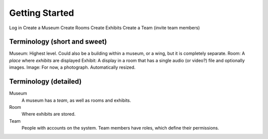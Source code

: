 Getting Started
===============

Log in
Create a Museum
Create Rooms
Create Exhibits
Create a Team (invite team members)

Terminology (short and sweet)
-----------------------------

Museum: Highest level.  Could also be a building within a museum, or a wing, but it is completely separate.
Room: A *place* where *exhibits* are displayed
Exhibit: A display in a room that has a single audio (or video?) file and optionally images.
Image: For now, a photograph.  Automatically resized.

Terminology (detailed)
----------------------

Museum
    A museum has a *team*, as well as rooms and exhibits.
Room
    Where exhibits are stored.
Team
    People with accounts on the system.  Team members have roles, which define their permissions.





